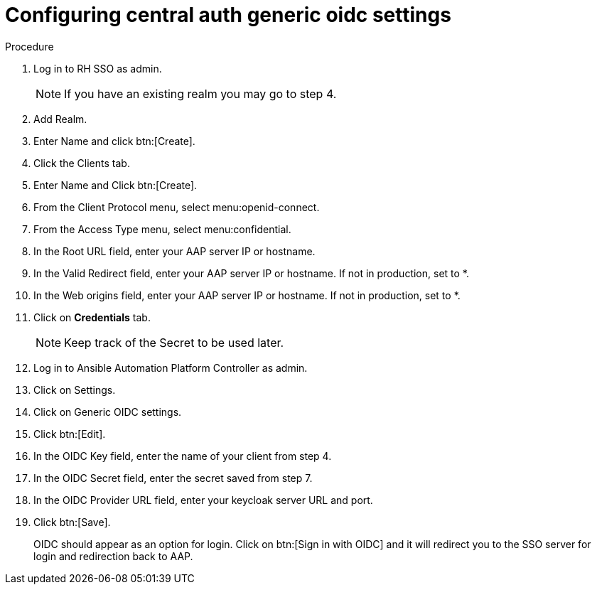 [id="configure-central-auth-generic-oidc-settings]

= Configuring central auth generic oidc settings


.Procedure

. Log in to RH SSO as admin.
+
NOTE: If you have an existing realm you may go to step 4.

. Add Realm.

. Enter Name and click btn:[Create].

. Click the Clients tab.

. Enter Name and Click btn:[Create].

. From the Client Protocol menu, select menu:openid-connect.
. From the Access Type menu, select menu:confidential.

. In the Root URL field, enter your AAP server IP or hostname.

. In the Valid Redirect field, enter your AAP server IP or hostname. If not in production, set to *.

. In the Web origins field, enter your AAP server IP or hostname. If not in production, set to *.

. Click on *Credentials* tab.
+

NOTE: Keep track of the Secret to be used later.

+
. Log in to Ansible Automation Platform Controller as admin.
. Click on Settings. 
. Click on Generic OIDC settings.
. Click btn:[Edit].
. In the OIDC Key field, enter the name of your client from step 4.
. In the OIDC Secret field, enter the secret saved from step 7.
. In the OIDC Provider URL field, enter your keycloak server URL and port.
. Click btn:[Save].
+

OIDC should appear as an option for login.  Click on btn:[Sign in with OIDC] and it will redirect you to the SSO server for login and redirection back to AAP. 
